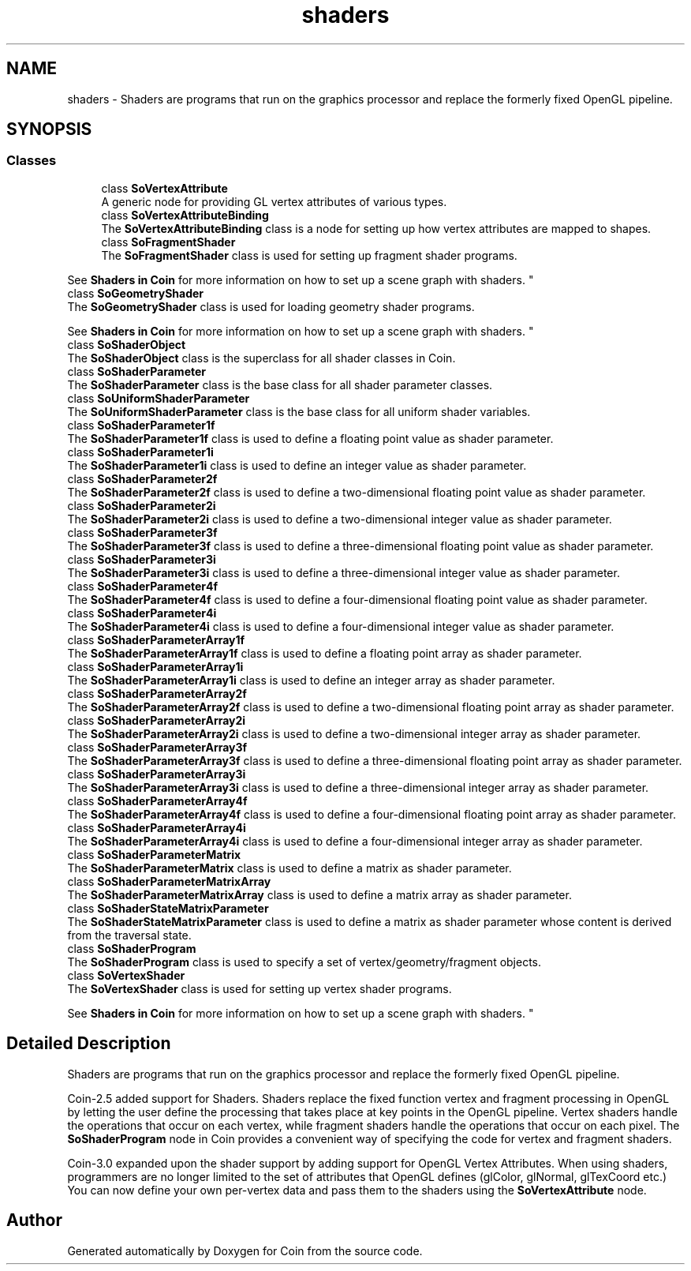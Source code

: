 .TH "shaders" 3 "Sun May 28 2017" "Version 4.0.0a" "Coin" \" -*- nroff -*-
.ad l
.nh
.SH NAME
shaders \- Shaders are programs that run on the graphics processor and replace the formerly fixed OpenGL pipeline\&.  

.SH SYNOPSIS
.br
.PP
.SS "Classes"

.in +1c
.ti -1c
.RI "class \fBSoVertexAttribute\fP"
.br
.RI "A generic node for providing GL vertex attributes of various types\&. "
.ti -1c
.RI "class \fBSoVertexAttributeBinding\fP"
.br
.RI "The \fBSoVertexAttributeBinding\fP class is a node for setting up how vertex attributes are mapped to shapes\&. "
.ti -1c
.RI "class \fBSoFragmentShader\fP"
.br
.RI "The \fBSoFragmentShader\fP class is used for setting up fragment shader programs\&.
.PP
See \fBShaders in Coin \fP for more information on how to set up a scene graph with shaders\&. "
.ti -1c
.RI "class \fBSoGeometryShader\fP"
.br
.RI "The \fBSoGeometryShader\fP class is used for loading geometry shader programs\&.
.PP
See \fBShaders in Coin \fP for more information on how to set up a scene graph with shaders\&. "
.ti -1c
.RI "class \fBSoShaderObject\fP"
.br
.RI "The \fBSoShaderObject\fP class is the superclass for all shader classes in Coin\&. "
.ti -1c
.RI "class \fBSoShaderParameter\fP"
.br
.RI "The \fBSoShaderParameter\fP class is the base class for all shader parameter classes\&. "
.ti -1c
.RI "class \fBSoUniformShaderParameter\fP"
.br
.RI "The \fBSoUniformShaderParameter\fP class is the base class for all uniform shader variables\&. "
.ti -1c
.RI "class \fBSoShaderParameter1f\fP"
.br
.RI "The \fBSoShaderParameter1f\fP class is used to define a floating point value as shader parameter\&. "
.ti -1c
.RI "class \fBSoShaderParameter1i\fP"
.br
.RI "The \fBSoShaderParameter1i\fP class is used to define an integer value as shader parameter\&. "
.ti -1c
.RI "class \fBSoShaderParameter2f\fP"
.br
.RI "The \fBSoShaderParameter2f\fP class is used to define a two-dimensional floating point value as shader parameter\&. "
.ti -1c
.RI "class \fBSoShaderParameter2i\fP"
.br
.RI "The \fBSoShaderParameter2i\fP class is used to define a two-dimensional integer value as shader parameter\&. "
.ti -1c
.RI "class \fBSoShaderParameter3f\fP"
.br
.RI "The \fBSoShaderParameter3f\fP class is used to define a three-dimensional floating point value as shader parameter\&. "
.ti -1c
.RI "class \fBSoShaderParameter3i\fP"
.br
.RI "The \fBSoShaderParameter3i\fP class is used to define a three-dimensional integer value as shader parameter\&. "
.ti -1c
.RI "class \fBSoShaderParameter4f\fP"
.br
.RI "The \fBSoShaderParameter4f\fP class is used to define a four-dimensional floating point value as shader parameter\&. "
.ti -1c
.RI "class \fBSoShaderParameter4i\fP"
.br
.RI "The \fBSoShaderParameter4i\fP class is used to define a four-dimensional integer value as shader parameter\&. "
.ti -1c
.RI "class \fBSoShaderParameterArray1f\fP"
.br
.RI "The \fBSoShaderParameterArray1f\fP class is used to define a floating point array as shader parameter\&. "
.ti -1c
.RI "class \fBSoShaderParameterArray1i\fP"
.br
.RI "The \fBSoShaderParameterArray1i\fP class is used to define an integer array as shader parameter\&. "
.ti -1c
.RI "class \fBSoShaderParameterArray2f\fP"
.br
.RI "The \fBSoShaderParameterArray2f\fP class is used to define a two-dimensional floating point array as shader parameter\&. "
.ti -1c
.RI "class \fBSoShaderParameterArray2i\fP"
.br
.RI "The \fBSoShaderParameterArray2i\fP class is used to define a two-dimensional integer array as shader parameter\&. "
.ti -1c
.RI "class \fBSoShaderParameterArray3f\fP"
.br
.RI "The \fBSoShaderParameterArray3f\fP class is used to define a three-dimensional floating point array as shader parameter\&. "
.ti -1c
.RI "class \fBSoShaderParameterArray3i\fP"
.br
.RI "The \fBSoShaderParameterArray3i\fP class is used to define a three-dimensional integer array as shader parameter\&. "
.ti -1c
.RI "class \fBSoShaderParameterArray4f\fP"
.br
.RI "The \fBSoShaderParameterArray4f\fP class is used to define a four-dimensional floating point array as shader parameter\&. "
.ti -1c
.RI "class \fBSoShaderParameterArray4i\fP"
.br
.RI "The \fBSoShaderParameterArray4i\fP class is used to define a four-dimensional integer array as shader parameter\&. "
.ti -1c
.RI "class \fBSoShaderParameterMatrix\fP"
.br
.RI "The \fBSoShaderParameterMatrix\fP class is used to define a matrix as shader parameter\&. "
.ti -1c
.RI "class \fBSoShaderParameterMatrixArray\fP"
.br
.RI "The \fBSoShaderParameterMatrixArray\fP class is used to define a matrix array as shader parameter\&. "
.ti -1c
.RI "class \fBSoShaderStateMatrixParameter\fP"
.br
.RI "The \fBSoShaderStateMatrixParameter\fP class is used to define a matrix as shader parameter whose content is derived from the traversal state\&. "
.ti -1c
.RI "class \fBSoShaderProgram\fP"
.br
.RI "The \fBSoShaderProgram\fP class is used to specify a set of vertex/geometry/fragment objects\&. "
.ti -1c
.RI "class \fBSoVertexShader\fP"
.br
.RI "The \fBSoVertexShader\fP class is used for setting up vertex shader programs\&.
.PP
See \fBShaders in Coin \fP for more information on how to set up a scene graph with shaders\&. "
.in -1c
.SH "Detailed Description"
.PP 
Shaders are programs that run on the graphics processor and replace the formerly fixed OpenGL pipeline\&. 

Coin-2\&.5 added support for Shaders\&. Shaders replace the fixed function vertex and fragment processing in OpenGL by letting the user define the processing that takes place at key points in the OpenGL pipeline\&. Vertex shaders handle the operations that occur on each vertex, while fragment shaders handle the operations that occur on each pixel\&. The \fBSoShaderProgram\fP node in Coin provides a convenient way of specifying the code for vertex and fragment shaders\&.
.PP
Coin-3\&.0 expanded upon the shader support by adding support for OpenGL Vertex Attributes\&. When using shaders, programmers are no longer limited to the set of attributes that OpenGL defines (glColor, glNormal, glTexCoord etc\&.) You can now define your own per-vertex data and pass them to the shaders using the \fBSoVertexAttribute\fP node\&. 
.SH "Author"
.PP 
Generated automatically by Doxygen for Coin from the source code\&.

